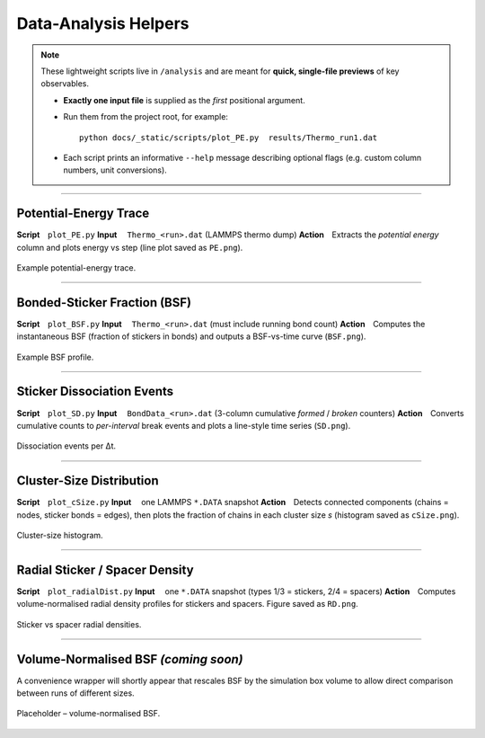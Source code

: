 Data-Analysis Helpers
=====================

.. note::

   These lightweight scripts live in ``/analysis`` and are meant
   for **quick, single-file previews** of key observables.

   • **Exactly one input file** is supplied as the *first* positional argument.  
   • Run them from the project root, for example::

       python docs/_static/scripts/plot_PE.py  results/Thermo_run1.dat

   • Each script prints an informative ``--help`` message describing optional
     flags (e.g. custom column numbers, unit conversions).

------------

Potential-Energy Trace
----------------------

**Script** ``plot_PE.py``  
**Input**  ``Thermo_<run>.dat`` (LAMMPS thermo dump)  
**Action** Extracts the *potential energy* column and plots energy vs step
(line plot saved as ``PE.png``).

.. figure:: /_static/img/PE.png
   :width: 70%
   :align: center

   Example potential-energy trace.

------------

Bonded-Sticker Fraction (BSF)
-----------------------------

**Script** ``plot_BSF.py``  
**Input**  ``Thermo_<run>.dat`` (must include running bond count)  
**Action** Computes the instantaneous BSF (fraction of stickers in bonds) and
outputs a BSF-vs-time curve (``BSF.png``).

.. figure:: /_static/img/BSF.png
   :width: 70%
   :align: center

   Example BSF profile.

------------

Sticker Dissociation Events
---------------------------

**Script** ``plot_SD.py``  
**Input**  ``BondData_<run>.dat`` (3-column cumulative *formed* / *broken*
counters)  
**Action** Converts cumulative counts to *per-interval* break events and plots
a line-style time series (``SD.png``).

.. figure:: /_static/img/SD.png
   :width: 70%
   :align: center

   Dissociation events per Δt.

------------

Cluster-Size Distribution
-------------------------

**Script** ``plot_cSize.py``  
**Input**  one LAMMPS ``*.DATA`` snapshot  
**Action** Detects connected components (chains = nodes, sticker bonds =
edges), then plots the fraction of chains in each cluster size *s*
(histogram saved as ``cSize.png``).

.. figure:: /_static/img/cSize.png
   :width: 70%
   :align: center

   Cluster-size histogram.

------------

Radial Sticker / Spacer Density
-------------------------------

**Script** ``plot_radialDist.py``  
**Input**  one ``*.DATA`` snapshot (types 1/3 = stickers, 2/4 = spacers)  
**Action** Computes volume-normalised radial density profiles for stickers and
spacers.  Figure saved as
``RD.png``.

.. figure:: /_static/img/RD.png
   :width: 70%
   :align: center

   Sticker vs spacer radial densities.

------------

Volume-Normalised BSF *(coming soon)*
-------------------------------------

A convenience wrapper will shortly appear that rescales BSF by the simulation
box volume to allow direct comparison between runs of different sizes.

.. figure:: /_static/img/vbsf_placeholder.png
   :width: 70%
   :align: center

   Placeholder – volume-normalised BSF.
